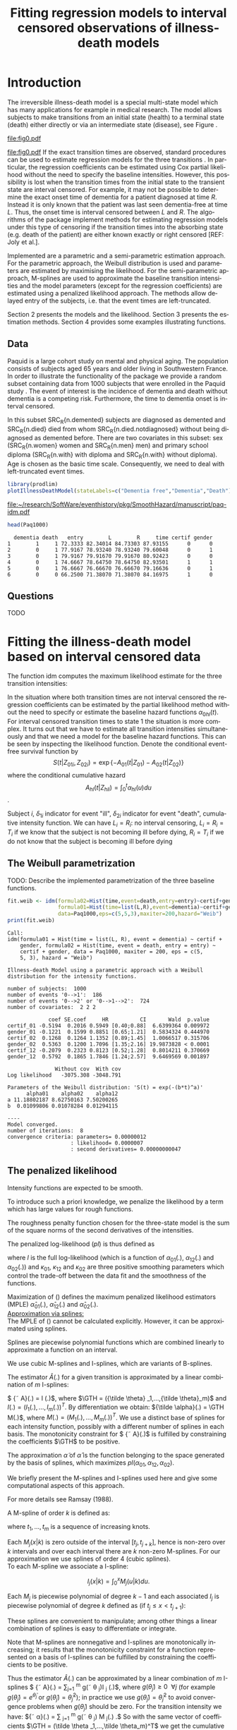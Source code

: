 * Introduction

The irreversible illness-death model is a special multi-state model
which has many applications for example in medical research. The model
allows subjects to make transitions from an initial state (health) to
a terminal state (death) either directly or via an intermediate state
(disease), see Figure \ref{fig:1}.
#+source: idm1
#+BEGIN_SRC R :results graphics  :file "fig0.pdf" :exports none :session *R* :cache yes 
library(prodlim)
plotIllnessDeathModel(stateLabels=c("Healthy","Diseased","Dead"),arrowLabelSymbol="alpha")
#+END_SRC
#+RESULTS[<2013-05-05 09:27:05> 38856dc9b3933d54da83656ebe4eb2f231a20b87]:
[[file:fig0.pdf]]

#+ATTR_LaTeX: :width 0.4\textwidth
#+LABEL: fig:1
#+CAPTION: The irreversible illness-death model has three transition intensities.
#+results: idm1
[[file:fig0.pdf]]
If the exact transition times are observed, standard procedures can be
used to estimate regression models for the three transitions
\citep{deWreede_Fiocco_Putter_2010}. In particular, the regression
coefficients can be estimated using Cox partial likelihood without the
need to specify the baseline intensities. However, this possibility is
lost when the transition times from the initial state to the transient
state are interval censored. For example, it may not be possible to
determine the exact onset time of dementia for a patient diagnosed at
time $R$. Instead it is only known that the patient was last seen
dementia-free at time $L$. Thus, the onset time is interval censored
between $L$ and $R$. The algorithms of the \pkg{SmoothHazard} package
implement methods for estimating regression models under this type of
censoring if the transition times into the absorbing state (e.g. death
of the patient) are either known exactly or right censored [REF: Joly
et al.]. 

Implemented are a parametric and a semi-parametric estimation
approach. For the parametric approach, the Weibull distribution is
used and parameters are estimated by maximising the likelihood.  For
the semi-parametric approach, M-splines are used to approximate the
baseline transition intensities and the model parameters (except for
the regression coefficients) are estimated using a penalized
likelihood approach. The methods allow delayed entry of the subjects,
i.e. that the event times are left-truncated.

Section 2 presents the models and the likelihood.
Section 3 presents the estimation methods.
Section 4 provides some examples illustrating \pkg{SmoothHazard} functions.


** Data

Paquid is a large cohort study on mental and physical aging. The
population consists of subjects aged 65 years and older living in
Southwestern France. In order to illustrate the functionality of the
package we provide a random subset containing data from 1000 subjects
that were enrolled in the Paquid study \cite{letenneur1999sex}. The
event of interest is the incidence of dementia and death without
dementia is a competing risk. Furthermore, the time to dementia onset
is interval censored.

In this subset SRC_R{n.demented} subjects are diagnosed as demented
and SRC_R{n.died} died from whom SRC_R{n.died.notdiagnosed} without
being diagnosed as demented before. There are two covariates in this
subset: sex (SRC_R{n.women} women and SRC_R{n.men} men) and primary
school diploma (SRC_R{n.with} with diploma and SRC_R{n.with} without
diploma). Age is chosen as the basic time scale. Consequently, we need
to deal with left-truncated event times.

#+BEGIN_SRC R :exports none :results silent  :session *R* :cache yes 
library(SmoothHazard)
data(Paq1000)
n.demented <- sum(Paq1000$dementia)
n.died <- sum(Paq1000$death)
n.died.notdiagnosed <- sum(Paq1000$death & !Paq1000$dementia)
n.women <- sum(Paq1000$gender==0)
n.men <- sum(Paq1000$gender==1)
n.with <- sum(Paq1000$certif==0)
n.without <- sum(Paq1000$certif==1)
#+END_SRC

#+BEGIN_SRC R :results graphics  :file "~/research/SoftWare/eventhistory/pkg/SmoothHazard/manuscript/paq-idm.pdf" :exports both :session *R* :cache yes 
library(prodlim)
plotIllnessDeathModel(stateLabels=c("Dementia free","Dementia","Death"),arrowLabelSymbol="alpha")
#+END_SRC

#+ATTR_LaTeX: :width 0.4\textwidth
#+RESULTS[<2013-04-30 16:53:16> ba75f7433e9d7fc854a710dd837d90d7c76a26a1]:
[[file:~/research/SoftWare/eventhistory/pkg/SmoothHazard/manuscript/paq-idm.pdf]]


#+BEGIN_SRC R :exports both :results output  :session *R* :cache yes 
head(Paq1000)
#+END_SRC

#+RESULTS[<2013-04-30 13:49:19> f6320ffa3c0dd5e062341b21b4486baef83212c3]:
:   dementia death   entry        L        R     time certif gender
: 1        1     1 72.3333 82.34014 84.73303 87.93155      0      0
: 2        0     1 77.9167 78.93240 78.93240 79.60048      0      1
: 3        0     1 79.9167 79.91670 79.91670 80.92423      0      0
: 4        0     1 74.6667 78.64750 78.64750 82.93501      1      1
: 5        0     1 76.6667 76.66670 76.66670 79.16636      0      1
: 6        0     0 66.2500 71.38070 71.38070 84.16975      1      0

** Questions
 
TODO
   
* Fitting the illness-death model based on interval censored data

The function idm computes the maximum likelihood estimate for the
three transition intensities:
# $$\alpha_{hl}(t|Z_i)=\alpha_{0hl}(t)\exp\{\beta_{hl}Z_i\}; \text{hl in \{01,02,12\}}.$$

In the situation where both transition times are not interval censored
the regression coefficients can be estimated by the partial likelihood
method \cite{coxpartial} without the need to specify or estimate the
baseline hazard functions $\alpha_{0hl}(t)$. For interval censored
transition times to state 1 the situation is more complex. It turns
out that we have to estimate all transition intensities simultaneously
and that we need a model for the baseline hazard functions. This can
be seen by inspecting the likelihood function.
Denote the conditional event-free survival function by
$$S(t|Z_{01i},Z_{02i})=\exp\{- A_{01}(t|Z_{01}) -A_{02}(t|Z_{02})\}$$
where the conditional cumulative hazard
$${A}_{hl}(t|Z_{hli})=\int_0^t {\alpha}_{hl}(u)du$$.

Subject $i$, $\delta_{1i}$ indicator for event "ill", $\delta_{2i}$
indicator for event "death", 
cumulative intensity function. We can have $L_i=R_i$: no interval
censoring, $L_i=R_i=T_i$ if we know that the subject is not becoming
ill before dying, $R_i=T_i$ if we do not know that the subject is
becoming ill before dying

\begin{multline}
{\cal L} = \displaystyle \prod_{i=1}^{n} 
S(T_{0i}|Z_{01i},Z_{02i})^{-1}
\left(
\left( 
S(T_i|Z_{01i},Z_{02i})
\left(\alpha_{02}(T_i|Z_{02i})\right)^{\delta_{2i}}
\right)^{1-\delta_{1i}} + \right.\\
\left.
\int_{L_i}
^{R_i} S(u|Z_{01i},Z_{02i})
\alpha_{01}(u|Z_{01i}) \frac{
e^{-{A}_{12}(T_i|Z_{12i})}}{e^{-{A}_{12}(u|Z_{12i})}}\left(\alpha_{12}(T_i|Z_{12i})\right)^{\delta_{2i}}du
\right)
\end{multline}

** The Weibull parametrization

TODO: Describe the implemented parametrization of the three baseline functions.
   
#+BEGIN_SRC R :exports both :results output   :session *R* :cache yes 
fit.weib <- idm(formula02=Hist(time,event=death,entry=entry)~certif+gender,
                formula01=Hist(time=list(L,R),event=dementia)~certif+gender,
                data=Paq1000,eps=c(5,5,3),maxiter=200,hazard="Weib")
print(fit.weib)
#+END_SRC

#+RESULTS[<2013-04-30 13:49:56> c4a7cbcc4bb44796d4fcc1e6c405d63d54452162]:
#+begin_example
Call:
idm(formula01 = Hist(time = list(L, R), event = dementia) ~ certif + 
    gender, formula02 = Hist(time, event = death, entry = entry) ~ 
    certif + gender, data = Paq1000, maxiter = 200, eps = c(5, 
    5, 3), hazard = "Weib")

Illness-death Model using a parametric approach with a Weibull distribution for the intensity functions.

number of subjects:  1000 
number of events '0-->1':  186 
number of events '0-->2' or '0-->1-->2':  724 
number of covariates:  2 2 2 

             coef SE.coef     HR          CI       Wald  p.value
certif_01 -0.5194  0.2016 0.5949 [0.40;0.88]  6.6399364 0.009972
gender_01 -0.1221  0.1599 0.8851 [0.65;1.21]  0.5834324 0.444970
certif_02  0.1268  0.1264 1.1352 [0.89;1.45]  1.0066517 0.315706
gender_02  0.5363  0.1200 1.7096 [1.35;2.16] 19.9873828 < 0.0001
certif_12 -0.2079  0.2323 0.8123 [0.52;1.28]  0.8014211 0.370669
gender_12  0.5792  0.1865 1.7846 [1.24;2.57]  9.6469569 0.001897

               Without cov  With cov
Log likelihood   -3075.308 -3048.791

Parameters of the Weibull distribution: 'S(t) = exp(-(b*t)^a)'
      alpha01    alpha02    alpha12
a 11.18802187 8.62750163 7.50200265
b  0.01099806 0.01078284 0.01294115

----
Model converged.
number of iterations:  8 
convergence criteria: parameters= 0.00000012 
                    : likelihood= 0.0000007 
                    : second derivatives= 0.00000000047
#+end_example


** The penalized likelihood 

Intensity functions are expected to be smooth.

To introduce such a priori knowledge, we penalize the likelihood by a
term which has large values for rough functions.

The roughness penalty function chosen for the three-state model is the
sum of the square norms of the second derivatives of the intensities.

The penalized log-likelihood $(pl)$ is thus defined as

\begin{equation}
\label{eq:77}
pl = l - \kappa_{01} \int {\alpha_{01} ^{''} }^2 (u) du - \kappa_{12}
\int {\alpha_{12} ^{''} }^2 (u) du - \kappa_{02} \int {\alpha_{02}
^{''} }^2 (u) du \ \ \ \
\end{equation}

where $l$ is the full log-likelihood (which is a function of
$\alpha_{01} (.)$, $\alpha_{12}(.)$ and $\alpha_{02}(.)$) and
$\kappa_{01}$, $\kappa_{12}$ and $\kappa_{02}$ are three positive
smoothing parameters which control the trade-off between the data fit
and the smoothness of the functions.

Maximization of (\ref{eq:77}) defines the maximum penalized likelihood
estimators (MPLE) ${\hat \alpha_{01}}(.)$, ${\hat \alpha_{12}}(.)$ and
${\hat \alpha_{02}}(.)$.\\

\underline{Approximation via splines:}\\

The MPLE of (\ref{eq:77}) cannot be calculated explicitly. However, it
can be approximated using splines.

Splines are piecewise polynomial functions which are combined linearly
to approximate a function on an interval.

We use cubic M-splines and I-splines, which are variants of B-splines.

The estimator ${\hat A} (.)$ for a given transition is approximated by
a linear combination of $m$ I-splines:

$ {\tilde A}(.) = \GTH I (.)$, where $\GTH = ({\tilde \theta}
_1,...,{\tilde \theta}_m)$ and $I (.)= (I_1 (.),...,I_m (.))^T$. By
differentiation we obtain: ${\tilde \alpha}(.) = \GTH M(.)$, where $M
(.) =(M_1 (.),...,M_m (.))^T$. We use a distinct base of splines for
each intensity function, possibly with a different number of splines
in each basis. The monotonicity constraint for $ {\tilde A}(.)$ is
fulfilled by constraining the coefficients $\GTH$ to be positive.

The approximation ${\tilde \alpha}$ of ${\hat \alpha}$ is the function
belonging to the space generated by the basis of splines, which
maximizes $pl(\alpha_{01},\alpha_{12},\alpha_{02})$.

We briefly present the M-splines and I-splines used here and give some
computational aspects of this approach.

For more details see Ramsay (1988).

A M-spline of order $k$ is defined as:

\begin{eqnarray*}
M _{j} (x |k)& = & \left\{
\begin{array}{ll}
\frac { k \left[ (x-t _{j})M_{j} (x |k-1)+ (t_{j+k}-x)M_{j+1} (x |k-1)
\right]}{(k-1)(t_{j+k}-t_{j})}, \ \ \ \ t_j \leq x < t _{j+k},\\
0 \ \ \ \ \ \ \ \ \ \ \ \ \ \ \ \ \ \ \ \ \ \ \ \ \ \ \ \ \ \ \ \ \ \
\ \ \ \ \ \ \ \ \ \ \ \ \ \ \ \ \mbox{elsewhere,} \\
\end{array}
\right.\\
\mbox{with} &&\\
M _{j} (x |1)& = &\left\{
\begin{array}{ll}
\frac {1}{(t_{j+1}-t_{j})} \ \ \ \ \mbox{if} \ \ t_j \leq x < t
_{j+1},\\
0 \ \ \ \ \ \ \ \ \ \ \ \ \ \ \mbox{elsewhere.} \\
\end{array}
\right.
\end{eqnarray*}

where $t_1,...,t_m$ is a sequence of increasing knots.

Each $M_j(x |k)$ is zero outside of the interval $[t_j,t_{j+k}]$,
hence is non-zero over $k$ intervals and over each interval there are
$k$ non-zero M-splines. For our approximation we use splines of order
4 (cubic splines).\\

To each M-spline we associate a I-spline:

$$I _j (x|k) = \int _0 ^x M _{j} (u |k) du.$$

Each $M_j$ is piecewise polynomial of degree $k-1$ and each associated
$I_j$ is piecewise polynomial of degree $k$ defined as (if $t_j \leq x
< t_{j+1}$):
\begin{equation*}
I _h (x|k) =
\left\{
\begin{array}{ll}
& 0 \ \ \ \ \ \ \mbox{if} \ \ h>j \mbox{,} \\
& \displaystyle\sum _{l=h} ^{j} (t_{l+k+1}-t_l) \frac {M_l (x | k +
1)}{k+1} \ \ \ \ \mbox{if} \ \ j-k+1 \leq h \leq j\mbox{,} \\
& 1, \ \ \ \ \mbox{if} \ \ h < j - k + 1 \mbox{.}
\end{array}
\right.
\end{equation*}
These splines are convenient to manipulate; among other things a
linear combination of splines is easy to differentiate or integrate.

Note that M-splines are nonnegative and I-splines are monotonically
increasing; it results that the monotonicity constraint for a function
represented on a basis of I-splines can be fulfilled by constraining
the coefficients to be positive.

Thus the estimator ${\hat A} (.)$ can be approximated by a linear
combination of $m$ I-splines $ {\tilde A}(.) = \sum_{j=1} ^{m}
g(\tilde \theta _j)I _j (.)$, where $g(\tilde \theta _j) \geq 0 \ \
\forall j$ (for example $g(\tilde \theta _j) = e^{\tilde \theta _j}$
or $g(\tilde \theta _j) = {\tilde \theta _j}^2$); in practice we use
$g(\tilde \theta _j) = {\tilde \theta _j}^2$ to avoid convergence
problems when $g(\tilde \theta _j)$ should be zero. For the transition
intensity we have: ${\tilde \alpha}(.) = \sum _{j=1} ^m g(\tilde
\theta _j) M _j(.) .$ So with the same vector of coefficients $\GTH =
(\tilde \theta _1,...,\tilde \theta_m)^T$ we get the cumulative hazard
function with I-splines and the hazard function with M-splines. In
fact the set of functions generated by the basis of splines with
positive coefficients is included in the set of positive functions
generated by the basis of splines. However our numerical experience
shows that this set is rich enough to provide a good approximation of
the hazard function.\\

\underline {The knots :}\\

A spline function is completely defined by a sequence of knots and the
coefficients of the splines.

In the program, a knot is set on the first and last data points and
the other knots are put equidistantly between them by default.

Another way to have an automatic choice for the location of the knots
is to locate the knots at every $p$ data points as described in
O'Sullivan (1988). Otherwise the user can choose their location freely
but by verifying that there are several time in the data set between
every knots.

Theoretically, the more knots, the better the approximation.

Increasing the number of knots does not deteriorate the MPLE: this is
because the degree of smoothing in the penalized likelihood method is
tuned by the smoothing parameters $\kappa_{01}$, $\kappa_{12}$ and
$\kappa_{02}$ and not by the number of splines.

On the other hand, once a sufficient number of knots is established,
there is no advantage in adding more.

Moreover, the more knots, the longer the running time, especially if
there is a search for the smoothing parameters; some numerical problem
can arise, particularly for a large number of knots. That is why the
maximum number of knots is limited to 25. So it is recommended to
start with a small number of knots (e.g. 7) and increase the number of
knots until the graph of the hazard function remains unchanged (rarely
more than 12 knots). It is possible to have different number of knots
for each transition intensity.

In any case there must be a knot before or at the first data point and
after or at the last data point.\\

%%%%%%%%%%%%%%%% Penalized 

The vectors of spline coefficients $\GTH_{01}$, $\GTH_{12}$ and
$\GTH_{02}$ for fixed $\kappa_{01}$, $\kappa_{12}$ and $\kappa_{02}$
are obtained simultaneously by maximizing the log-likelihood using a
Marquardt's algorithm (1963)

When the three vectors $\GTH _{01}$, $\GTH _{12}$ and $\GTH _{02}$ are
obtained, with the knots sequence , all the functions of interest can
be computed, as in a parametric method.\\

\underline {Algorithm:}\\

The vectors of parameter for the baseline transition intensities
(either spline coefficients or weibull parameters) and the vector of
regression parameter $\hat \beta _{01}$, $\hat \beta _{12}$ and $\hat
\beta _{02}$ are obtained simultaneously by maximizing the
log-likelihood using a combination of a Marquardt's algorithm (1963)
and a steepest descent algorithm. Marquardt's algorithm is a robust
Newton-like algorithm. The Marquardt's algorithm step involves a line
search with a step reduction if the new point is not better. The
steepest descent step involves a full line search and is attempted
only if the Marquardt's algorithm step has failed, due generally to a
difficulty to inverse the Hessian of the log-likelihood. Few
iterations are needed if the initial value is judiciously chosen
because the Marquardt's algorithm iteration is used. In other cases
the steepest descent iteration is often used because the Hessian may
be singular and the convergence is slower.

We stop the iterations when the difference between two consecutive
log-likelihoods is small, the coefficients are stable and the gradient
is small enough. The variance of parameter estimates are estimated
using the inverse of the matrix of the second derivatives at
convergence.



#+BEGIN_SRC R :results graphics  :file "~/research/SoftWare/eventhistory/pkg/SmoothHazard/manuscript/transition-intensities-paq-weib.pdf" :exports results :session *R* :cache yes 
plot(fit.weib,conf.int=TRUE)
#+END_SRC

#+RESULTS[<2013-04-30 16:27:45> a85422472c3b7b3bb92da9751c2b751b59bb30fc]:
[[file:~/research/SoftWare/eventhistory/pkg/SmoothHazard/manuscript/transition-intensities-paq-weib.pdf]]

* Predicting parameters of life

\bibliographystyle{apalike}
\bibliography{smoothhazard}

* COMMENT Latex header
#+TITLE: Fitting regression models to interval censored observations of illness-death models
#+LANGUAGE:  en
#+OPTIONS:   H:3 num:t toc:nil \n:nil @:t ::t |:t ^:t -:t f:t *:t <:t
#+OPTIONS:   TeX:t LaTeX:t skip:nil d:nil todo:t pri:nil tags:not-in-toc author:nil creator:nil
#+LaTeX_CLASS: jss
#+LATEX_HEADER: \usepackage{tikz}
#+LATEX_HEADER: \usepackage{hyperref}
#+LATEX_HEADER: \usepackage{amsmath}
#+LATEX_HEADER: \usepackage{attrib}
#+LATEX_HEADER: \Plainauthor{C\'elia Touraine, Thomas A. Gerds, Pierre Joly}
#+LATEX_HEADER: \author{C\'elia Touraine\\University of Bordeaux \And Thomas A. Gerds\\University of Copenhagen \And Pierre Joly\\University of Bordeaux}
#+LATEX_HEADER: \title{Illness-Death Model for Interval-Censored Data: The \pkg{SmoothHazard} Package for \proglang{R}}
#+LATEX_HEADER: \Shorttitle{Illness-Death Model for Interval-Censored Data: The  \pkg{SmoothHazard} Package for \proglang{R}}
#+LATEX_HEADER: \Keywords{illness-death model, interval-censored data, left-truncated data, survival model, proportional regression models, Smooth Transition intensities, Weibull}
#+LATEX_HEADER: \Address{C\'elia Touraine\\Univ. Bordeaux\\ISPED\\Centre INSERM U-897-Epidemiologie-Biostatistique\\Bordeaux F-33000\\France\\E-mail: celia.touraine@isped.u-bordeaux2.fr\\URL: http://www.isped.u-bordeaux2.fr/}
#+LATEX_HEADER: \Abstract{\input{jss-abstract.tex}}
#+LATEX_HEADER: \lstset{
#+LATEX_HEADER: keywordstyle=\color{blue},
#+LATEX_HEADER: commentstyle=\color{red},
#+LATEX_HEADER: stringstyle=\color[rgb]{0,.5,0},
#+LATEX_HEADER: basicstyle=\ttfamily\small,
#+LATEX_HEADER: columns=fullflexible,
#+LATEX_HEADER: breaklines=true,        % sets automatic line breaking
#+LATEX_HEADER: breakatwhitespace=false,    % sets if automatic breaks should only happen at whitespace
#+LATEX_HEADER: numbers=left,
#+LATEX_HEADER: numberstyle=\ttfamily\tiny\color{gray},
#+LATEX_HEADER: stepnumber=1,
#+LATEX_HEADER: numbersep=10pt,
#+LATEX_HEADER: backgroundcolor=\color{white},
#+LATEX_HEADER: tabsize=4,
#+LATEX_HEADER: showspaces=false,
#+LATEX_HEADER: showstringspaces=false,
#+LATEX_HEADER: xleftmargin=.23in,
#+LATEX_HEADER: frame=single,
#+LATEX_HEADER: basewidth={0.5em,0.4em}
#+LATEX_HEADER: }
#+latex_header:\def\GTH{ \mbox{ $\tilde{ \theta} $}}
# # \newcommand{\GTH}{\ensuremath{\Theta}}
#+LaTeX_HEADER:\usepackage{natbib}
#+LaTeX_HEADER:\usepackage{graphicx}
#+LaTeX_HEADER:\usepackage{array}
#+EXPORT_SELECT_TAGS: export
#+EXPORT_EXCLUDE_TAGS: noexport
#+STARTUP: oddeven
#+PROPERTY: session *R* 
#+PROPERTY: cache yes
